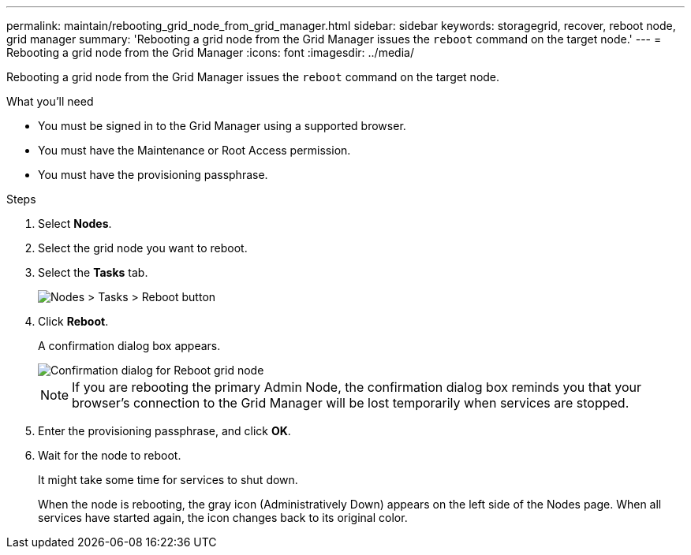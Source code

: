 ---
permalink: maintain/rebooting_grid_node_from_grid_manager.html
sidebar: sidebar
keywords: storagegrid, recover, reboot node, grid manager
summary: 'Rebooting a grid node from the Grid Manager issues the `reboot` command on the target node.'
---
= Rebooting a grid node from the Grid Manager
:icons: font
:imagesdir: ../media/

[.lead]
Rebooting a grid node from the Grid Manager issues the `reboot` command on the target node.

.What you'll need

* You must be signed in to the Grid Manager using a supported browser.
* You must have the Maintenance or Root Access permission.
* You must have the provisioning passphrase.

.Steps

. Select *Nodes*.
. Select the grid node you want to reboot.
. Select the *Tasks* tab.
+
image::../media/nodes_tasks_reboot.gif[Nodes > Tasks > Reboot button]

. Click *Reboot*.
+
A confirmation dialog box appears.
+
image::../media/reboot_node_confirmation.gif[Confirmation dialog for Reboot grid node]
+
NOTE: If you are rebooting the primary Admin Node, the confirmation dialog box reminds you that your browser's connection to the Grid Manager will be lost temporarily when services are stopped.

. Enter the provisioning passphrase, and click *OK*.
. Wait for the node to reboot.
+
It might take some time for services to shut down.
+
When the node is rebooting, the gray icon (Administratively Down) appears on the left side of the Nodes page. When all services have started again, the icon changes back to its original color.
